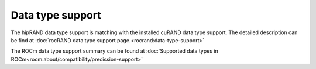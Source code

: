 Data type support
******************************************

The hipRAND data type support is matching with the installed cuRAND data type support. The detailed description can be find at :doc:`rocRAND data type support page.<rocrand:data-type-support>`

The ROCm data type support summary can be found at :doc:`Supported data types in ROCm<rocm:about/compatibility/precission-support>`
